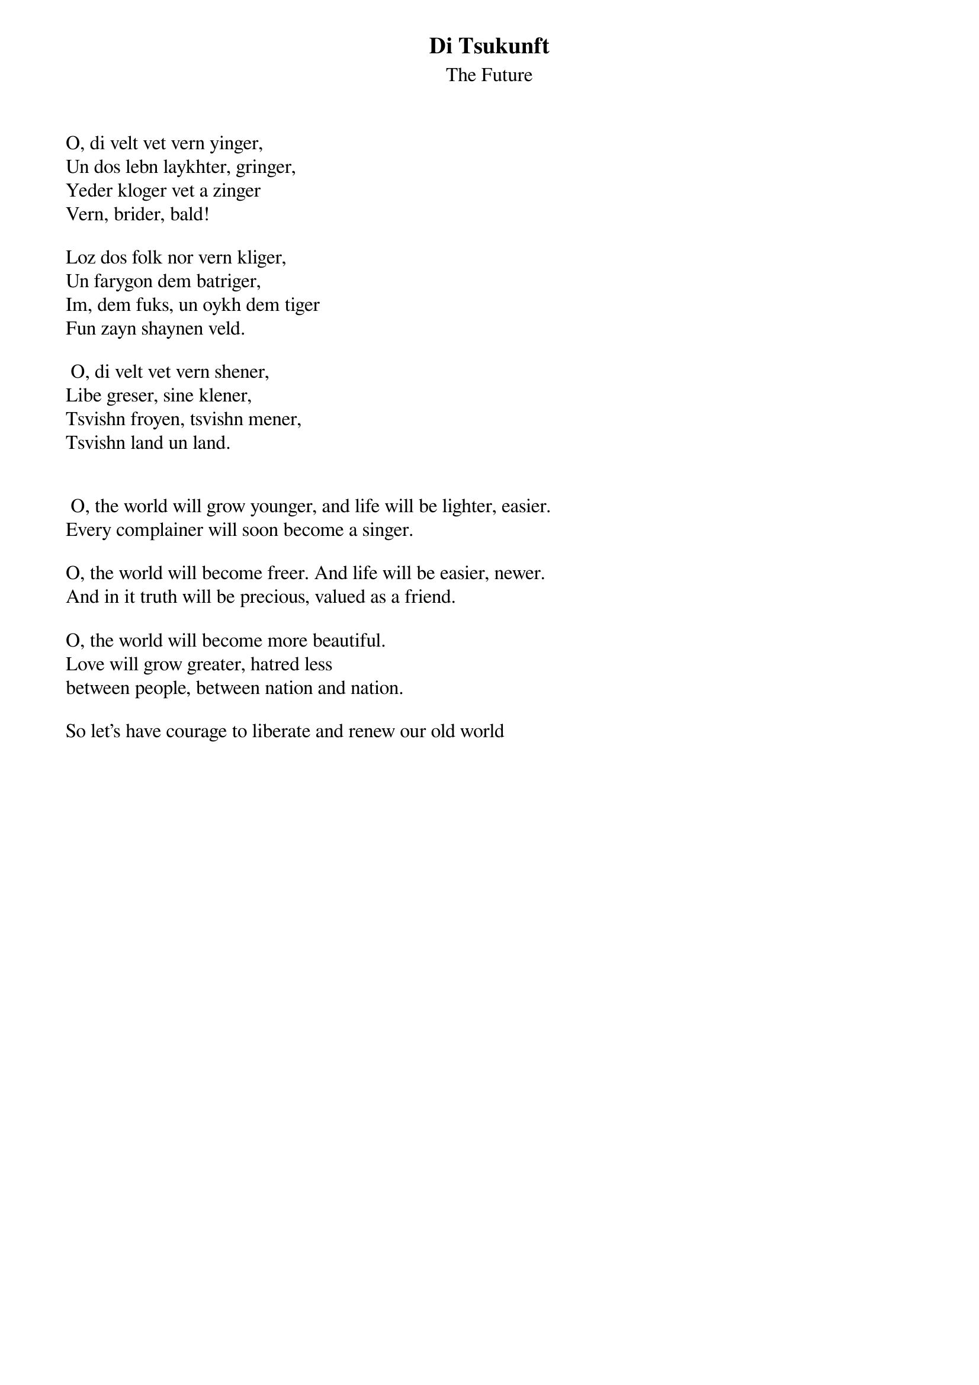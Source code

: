 
{t:Di Tsukunft}
{st:The Future}

O, di velt vet vern yinger, 
Un dos lebn laykhter, gringer, 
Yeder kloger vet a zinger 
Vern, brider, bald! 

Loz dos folk nor vern kliger, 
Un farygon dem batriger, 
Im, dem fuks, un oykh dem tiger 
Fun zayn shaynen veld.

 O, di velt vet vern shener, 
Libe greser, sine klener, 
Tsvishn froyen, tsvishn mener, 
Tsvishn land un land.

 
 O, the world will grow younger, and life will be lighter, easier. 
Every complainer will soon become a singer. 

O, the world will become freer. And life will be easier, newer. 
And in it truth will be precious, valued as a friend. 

O, the world will become more beautiful. 
Love will grow greater, hatred less 
between people, between nation and nation. 

So let’s have courage to liberate and renew our old world
